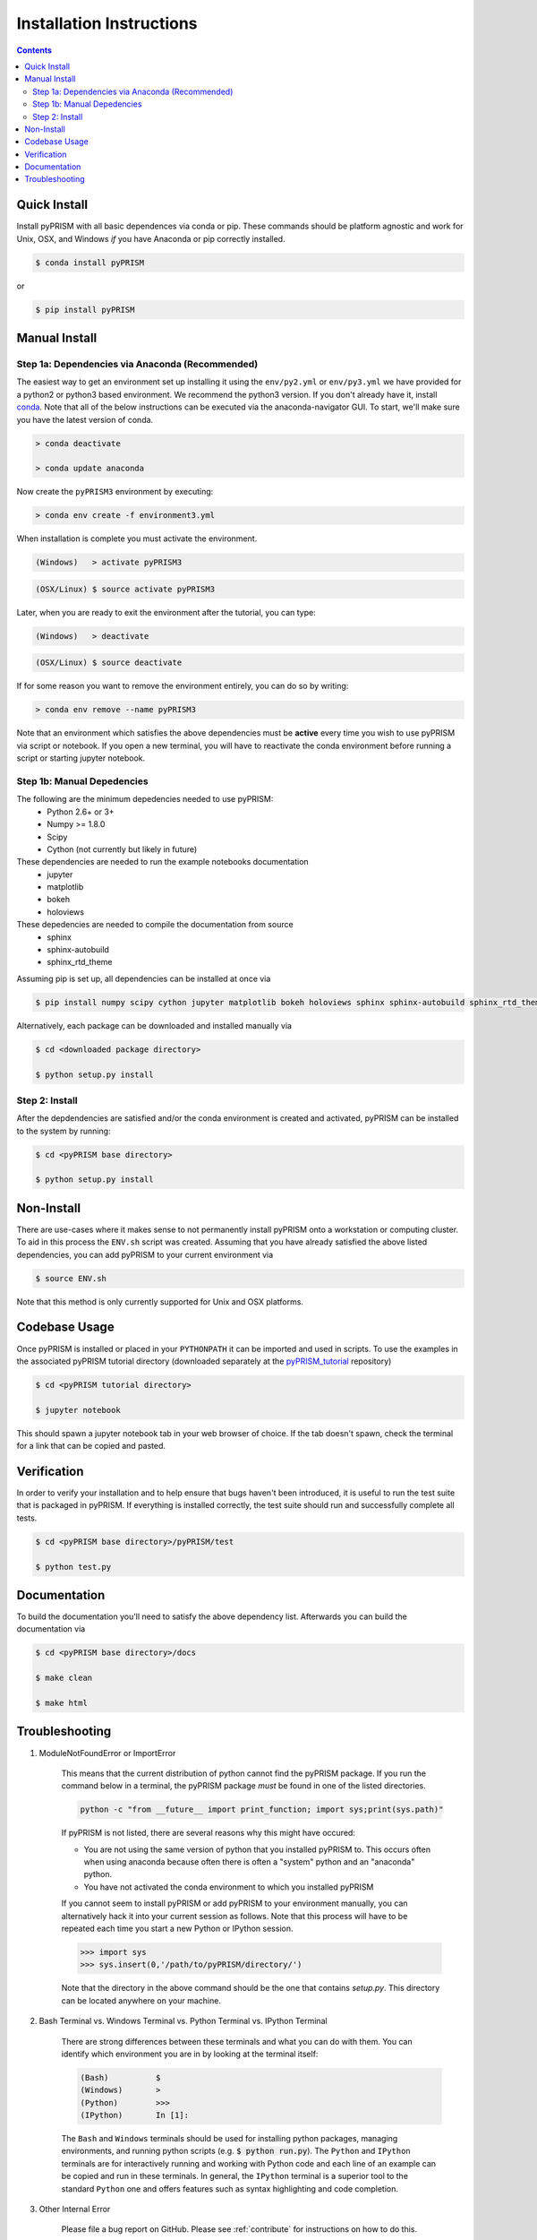 .. _install:

Installation Instructions
*************************

.. contents::
    :depth: 2
    

.. _quick_install:

Quick Install
=============
Install pyPRISM with all basic dependences via conda or pip. These commands
should be platform agnostic and work for Unix, OSX, and Windows *if* you have
Anaconda or pip correctly installed. 

.. code-block:: bash

    $ conda install pyPRISM

or

.. code-block:: bash

    $ pip install pyPRISM


Manual Install 
==============

Step 1a: Dependencies via Anaconda (Recommended)
------------------------------------------------
The easiest way to get an environment set up installing it using the
``env/py2.yml``  or ``env/py3.yml`` we have provided for a python2 or
python3 based environment. We recommend the python3 version. If you don't
already have it, install `conda <https://www.continuum.io/downloads>`_. Note that
all of the below instructions can be executed via the anaconda-navigator GUI. To
start, we'll make sure you have the latest version of conda.

.. code-block:: bash

    > conda deactivate

    > conda update anaconda 

Now create the ``pyPRISM3`` environment by executing:

.. code-block:: bash

   > conda env create -f environment3.yml

When installation is complete you must activate the environment. 

.. code-block:: bash

   (Windows)   > activate pyPRISM3 

.. code-block:: bash

   (OSX/Linux) $ source activate pyPRISM3 

Later, when you are ready to exit the environment after the tutorial, you can
type:

.. code-block:: bash

   (Windows)   > deactivate 

.. code-block:: bash

   (OSX/Linux) $ source deactivate

If for some reason you want to remove the environment entirely, you can do so by
writing:

.. code-block:: bash

   > conda env remove --name pyPRISM3 

Note that an environment which satisfies the above dependencies must be
**active** every time you wish to use pyPRISM via script or notebook. If you
open a new terminal, you will have to reactivate the conda environment before
running a script or starting jupyter notebook.

Step 1b: Manual Depedencies
---------------------------
The following are the minimum depedencies needed to use pyPRISM:
    - Python 2.6+ or 3+
    - Numpy >= 1.8.0
    - Scipy
    - Cython (not currently but likely in future)

These dependencies are needed to run the example notebooks documentation
    - jupyter
    - matplotlib
    - bokeh
    - holoviews

These depedencies are needed to compile the documentation from source
    - sphinx
    - sphinx-autobuild
    - sphinx_rtd_theme
    
Assuming pip is set up, all dependencies can be installed at once via

.. code-block:: bash

    $ pip install numpy scipy cython jupyter matplotlib bokeh holoviews sphinx sphinx-autobuild sphinx_rtd_theme

Alternatively, each package can be downloaded and installed manually via

.. code-block:: bash

    $ cd <downloaded package directory>

    $ python setup.py install

Step 2: Install
---------------
After the depdendencies are satisfied and/or the conda environment is created
and activated, pyPRISM can be installed to the system by running:

.. code-block:: bash

    $ cd <pyPRISM base directory>

    $ python setup.py install

Non-Install
===========
There are use-cases where it makes sense to not permanently install pyPRISM
onto a workstation or computing cluster. To aid in this process the ``ENV.sh``
script was created. Assuming that you have already satisfied the above listed
dependencies, you can add pyPRISM to your current environment via 

.. code-block:: bash

    $ source ENV.sh

Note that this method is only currently supported for Unix and OSX platforms. 

Codebase Usage
==============
Once pyPRISM is installed or placed in your ``PYTHONPATH`` it can be imported
and used in scripts. To use the examples in the associated pyPRISM tutorial
directory (downloaded separately at the
`pyPRISM_tutorial <https://github.com/usnistgov/pyPRISM_tutorial>`_ repository)

.. code-block:: bash

    $ cd <pyPRISM tutorial directory>

    $ jupyter notebook

This should spawn a jupyter notebook tab in your web browser of choice. If the
tab doesn't spawn, check the terminal for a link that can be copied and pasted.

Verification
============
In order to verify your installation and to help ensure that bugs haven't been introduced, it is useful to run the test suite that is packaged in pyPRISM. If everything is installed correctly, the test suite should run and successfully complete all tests. 

.. code-block:: bash

    $ cd <pyPRISM base directory>/pyPRISM/test

    $ python test.py

Documentation
=============
To build the documentation you'll need to satisfy the above dependency list.
Afterwards you can build the documentation via

.. code-block:: bash

    $ cd <pyPRISM base directory>/docs

    $ make clean

    $ make html

Troubleshooting
===============
#. ModuleNotFoundError or ImportError

    This means that the current distribution of python cannot find the
    pyPRISM package. If you run the command below in a terminal, the
    pyPRISM package *must* be found in one of the listed directories.

    .. code-block:: bash

        python -c "from __future__ import print_function; import sys;print(sys.path)"

    If pyPRISM is not listed, there are several reasons why this might have
    occured:

    - You are not using the same version of python that you installed pyPRISM
      to. This occurs often when using anaconda because often there is often a
      "system" python and an "anaconda" python.

    - You have not activated the conda environment to which you installed
      pyPRISM

    If you cannot seem to install pyPRISM or add pyPRISM to your
    environment manually, you can alternatively hack it into your current
    session as follows. Note that this process will have to be repeated each
    time you start a new Python or IPython session.

    .. code-block:: python
        
        >>> import sys
        >>> sys.insert(0,'/path/to/pyPRISM/directory/')

    Note that the directory in the above command should be the one that
    contains `setup.py`. This directory can be located anywhere on your
    machine.


#. Bash Terminal vs. Windows Terminal vs. Python Terminal vs. IPython Terminal 

    There are strong differences between these terminals and what you can do
    with them. You can identify which environment you are in by looking at the
    terminal itself:

    .. code-block:: bash

        (Bash)          $
        (Windows)       >
        (Python)        >>>
        (IPython)       In [1]: 

    The ``Bash`` and ``Windows`` terminals should be used for installing python
    packages, managing environments, and running python scripts (e.g.  :code:`$
    python run.py`). The ``Python`` and ``IPython`` terminals are for
    interactively running and working with Python code and each line of an
    example can be copied and run in these terminals. In general, the
    ``IPython`` terminal is a superior tool to the standard ``Python`` one and
    offers features such as syntax highlighting and code completion. 

#. Other Internal Error

    Please file a bug report on GitHub. Please see :ref:`contribute` for
    instructions on how to do this. 


